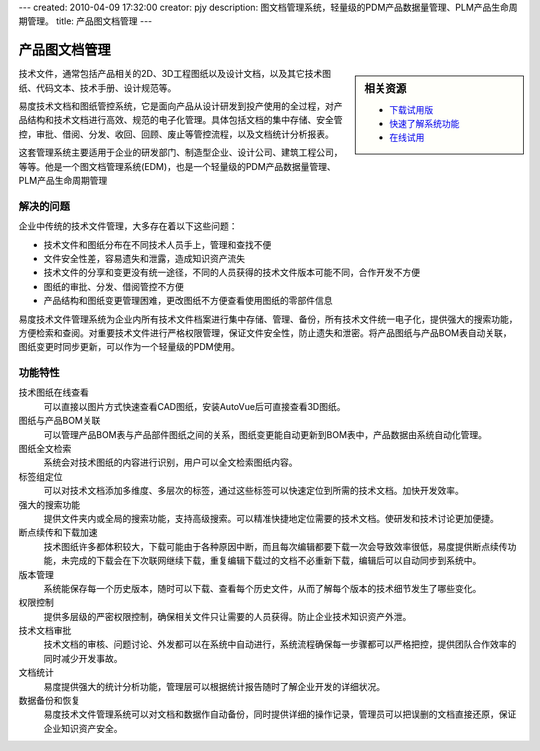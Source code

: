 ---
created: 2010-04-09 17:32:00
creator: pjy
description: 图文档管理系统，轻量级的PDM产品数据量管理、PLM产品生命周期管理。
title: 产品图文档管理
---

===================
产品图文档管理
===================

.. raw:: html

	<a href="http://www.edodocs.com/download.rst" style="position:absolute; top:-10px; left:280px;"><img src="img/download-bg.png" width="180" alt="立即免费下载"/></a>
	<a href="http://www.edodocs.com/download.rst" style="position:absolute; bottom:100px; right:0px;"><img src="img/download-bg.png" width="180" alt="立即免费下载"/></a>

.. sidebar:: 相关资源

   - `下载试用版 <../download.rst>`__
   - `快速了解系统功能 <../tour/>`__
   - `在线试用 <http://oc.easydo.cn/pdm/@@loginForm.html?camefrom=%2Fpdm%2F%40%40authorize%3Fstatus%3Dhttp%253A%252F%252Fpdm.easydo.cn%252Fdefault%252F%2540%2540index.html%26client_id%3Dworkonline%26redirect_url%3Dhttp%253A%252F%252Fpdm.easydo.cn%252Fdefault%252F%2540%2540login%26response_type%3Dcode&isdocsdemo=1>`__

技术文件，通常包括产品相关的2D、3D工程图纸以及设计文档，以及其它技术图纸、代码文本、技术手册、设计规范等。

易度技术文档和图纸管控系统，它是面向产品从设计研发到投产使用的全过程，对产品结构和技术文档进行高效、规范的电子化管理。具体包括文档的集中存储、安全管控，审批、借阅、分发、收回、回顾、废止等管控流程，以及文档统计分析报表。

这套管理系统主要适用于企业的研发部门、制造型企业、设计公司、建筑工程公司，等等。他是一个图文档管理系统(EDM)，也是一个轻量级的PDM产品数据量管理、PLM产品生命周期管理

解决的问题
===================

企业中传统的技术文件管理，大多存在着以下这些问题：

- 技术文件和图纸分布在不同技术人员手上，管理和查找不便
- 文件安全性差，容易遗失和泄露，造成知识资产流失
- 技术文件的分享和变更没有统一途径，不同的人员获得的技术文件版本可能不同，合作开发不方便
- 图纸的审批、分发、借阅管控不方便
- 产品结构和图纸变更管理困难，更改图纸不方便查看使用图纸的零部件信息

易度技术文件管理系统为企业内所有技术文件档案进行集中存储、管理、备份，所有技术文件统一电子化，提供强大的搜索功能，方便检索和查阅。对重要技术文件进行严格权限管理，保证文件安全性，防止遗失和泄密。将产品图纸与产品BOM表自动关联，图纸变更时同步更新，可以作为一个轻量级的PDM使用。
 
功能特性
===============

技术图纸在线查看
        可以直接以图片方式快速查看CAD图纸，安装AutoVue后可直接查看3D图纸。

图纸与产品BOM关联
        可以管理产品BOM表与产品部件图纸之间的关系，图纸变更能自动更新到BOM表中，产品数据由系统自动化管理。

图纸全文检索
        系统会对技术图纸的内容进行识别，用户可以全文检索图纸内容。

标签组定位
        可以对技术文档添加多维度、多层次的标签，通过这些标签可以快速定位到所需的技术文档。加快开发效率。

强大的搜索功能
        提供文件夹内或全局的搜索功能，支持高级搜索。可以精准快捷地定位需要的技术文档。使研发和技术讨论更加便捷。

断点续传和下载加速
        技术图纸许多都体积较大，下载可能由于各种原因中断，而且每次编辑都要下载一次会导致效率很低，易度提供断点续传功能，未完成的下载会在下次联网继续下载，重复编辑下载过的文档不必重新下载，编辑后可以自动同步到系统中。

版本管理
        系统能保存每一个历史版本，随时可以下载、查看每个历史文件，从而了解每个版本的技术细节发生了哪些变化。

权限控制
        提供多层级的严密权限控制，确保相关文件只让需要的人员获得。防止企业技术知识资产外泄。

技术文档审批
        技术文档的审核、问题讨论、外发都可以在系统中自动进行，系统流程确保每一步骤都可以严格把控，提供团队合作效率的同时减少开发事故。

文档统计
        易度提供强大的统计分析功能，管理层可以根据统计报告随时了解企业开发的详细状况。

数据备份和恢复
        易度技术文件管理系统可以对文档和数据作自动备份，同时提供详细的操作记录，管理员可以把误删的文档直接还原，保证企业知识资产安全。

